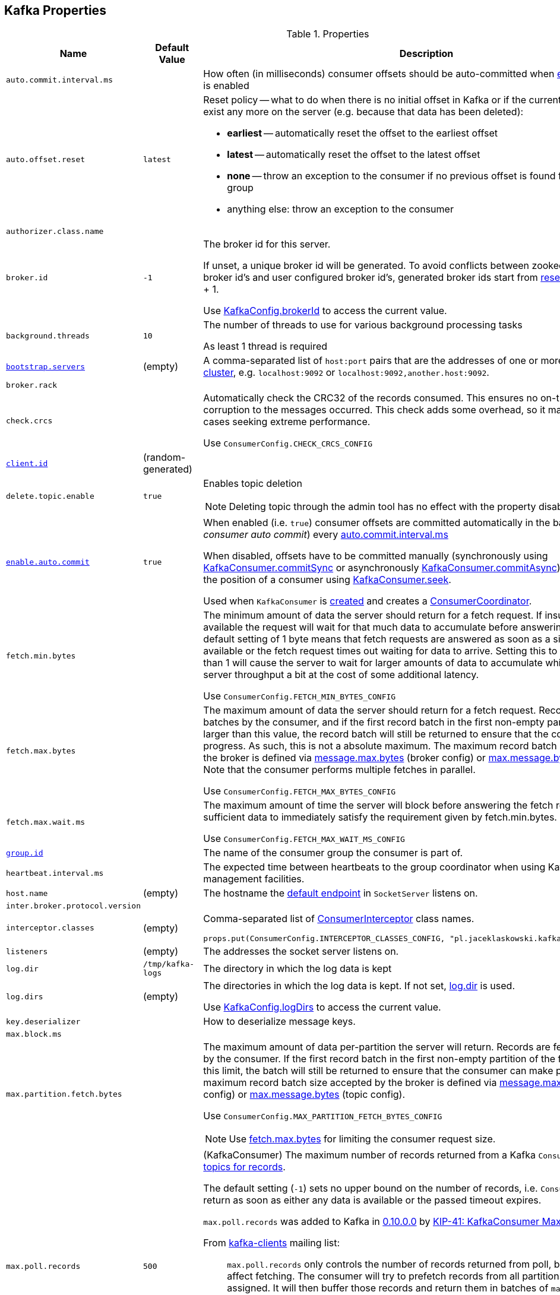 == Kafka Properties

.Properties
[cols="1m,1,2",options="header",width="100%"]
|======================
| Name
| Default Value
| Description

| [[auto.commit.interval.ms]] `auto.commit.interval.ms`
|
| How often (in milliseconds) consumer offsets should be auto-committed when <<enable.auto.commit, enable.auto.commit>> is enabled

| [[auto.offset.reset]] `auto.offset.reset`
| `latest`
a| Reset policy -- what to do when there is no initial offset in Kafka or if the current offset does not exist any more on the server (e.g. because that data has been deleted):

* *earliest* -- automatically reset the offset to the earliest offset
* *latest* -- automatically reset the offset to the latest offset
* *none* -- throw an exception to the consumer if no previous offset is found for the consumer's group
* anything else: throw an exception to the consumer

| [[authorizer.class.name]] `authorizer.class.name`
|
|

| broker.id
| `-1`
| [[broker.id]] The broker id for this server.

If unset, a unique broker id will be generated. To avoid conflicts between zookeeper generated broker id's and user configured broker id's, generated broker ids start from <<reserved.broker.max.id, reserved.broker.max.id>> + 1.

Use <<kafka-KafkaConfig.adoc#brokerId, KafkaConfig.brokerId>> to access the current value.

| background.threads
| `10`
| [[background.threads]] The number of threads to use for various background processing tasks

As least 1 thread is required

| [[bootstrap.servers]] link:kafka-properties-bootstrap-servers.adoc[bootstrap.servers]
| (empty)
| A comma-separated list of `host:port` pairs that are the addresses of one or more brokers in a link:kafka-brokers.adoc[Kafka cluster], e.g. `localhost:9092` or `localhost:9092,another.host:9092`.

| [[broker.rack]] `broker.rack`
|
|

| [[check.crcs]] `check.crcs`
|
| Automatically check the CRC32 of the records consumed. This ensures no on-the-wire or on-disk corruption to the messages occurred. This check adds some overhead, so it may be disabled in cases seeking extreme performance.

Use `ConsumerConfig.CHECK_CRCS_CONFIG`

| [[client.id]] link:kafka-properties-client-id.adoc[client.id]
| (random-generated)
|

| [[delete.topic.enable]] `delete.topic.enable`
| `true`
a| Enables topic deletion

NOTE: Deleting topic through the admin tool has no effect with the property disabled.

| [[enable.auto.commit]] link:kafka-properties-enable-auto-commit.adoc[enable.auto.commit]
| `true`
| When enabled (i.e. `true`) consumer offsets are committed automatically in the background (aka _consumer auto commit_) every <<auto.commit.interval.ms, auto.commit.interval.ms>>

When disabled, offsets have to be committed manually (synchronously using link:kafka-consumer-KafkaConsumer.adoc#commitSync[KafkaConsumer.commitSync] or asynchronously link:kafka-consumer-KafkaConsumer.adoc#commitAsync[KafkaConsumer.commitAsync]). On restart restore the position of a consumer using link:kafka-consumer-KafkaConsumer.adoc#seek[KafkaConsumer.seek].

Used when `KafkaConsumer` is link:kafka-consumer-KafkaConsumer.adoc#creating-instance[created] and creates a link:kafka-consumer-ConsumerCoordinator.adoc#autoCommitEnabled[ConsumerCoordinator].

| [[fetch.min.bytes]] `fetch.min.bytes`
|
| The minimum amount of data the server should return for a fetch request. If insufficient data is available the request will wait for that much data to accumulate before answering the request. The default setting of 1 byte means that fetch requests are answered as soon as a single byte of data is available or the fetch request times out waiting for data to arrive. Setting this to something greater than 1 will cause the server to wait for larger amounts of data to accumulate which can improve server throughput a bit at the cost of some additional latency.

Use `ConsumerConfig.FETCH_MIN_BYTES_CONFIG`

| [[fetch.max.bytes]] `fetch.max.bytes`
|
| The maximum amount of data the server should return for a fetch request. Records are fetched in batches by the consumer, and if the first record batch in the first non-empty partition of the fetch is larger than this value, the record batch will still be returned to ensure that the consumer can make progress. As such, this is not a absolute maximum. The maximum record batch size accepted by the broker is defined via <<message.max.bytes, message.max.bytes>> (broker config) or <<max.message.bytes, max.message.bytes>> (topic config). Note that the consumer performs multiple fetches in parallel.

Use `ConsumerConfig.FETCH_MAX_BYTES_CONFIG`

| [[fetch.max.wait.ms]] `fetch.max.wait.ms`
|
| The maximum amount of time the server will block before answering the fetch request if there isn't sufficient data to immediately satisfy the requirement given by fetch.min.bytes.

Use `ConsumerConfig.FETCH_MAX_WAIT_MS_CONFIG`

| [[group.id]] link:kafka-properties-group-id.adoc[group.id]
|
| The name of the consumer group the consumer is part of.

| [[heartbeat_interval_ms]] `heartbeat.interval.ms`
|
| The expected time between heartbeats to the group coordinator when using Kafka's group management facilities.

| [[host.name]] `host.name`
| (empty)
| The hostname the link:kafka-SocketServer.adoc#endpoints[default endpoint] in `SocketServer` listens on.

| [[inter.broker.protocol.version]] `inter.broker.protocol.version`
|
|

| [[interceptor.classes]] `interceptor.classes`
| (empty)
a| Comma-separated list of link:kafka-consumer-ConsumerInterceptor.adoc[ConsumerInterceptor] class names.

[source, scala]
----
props.put(ConsumerConfig.INTERCEPTOR_CLASSES_CONFIG, "pl.jaceklaskowski.kafka.KafkaInterceptor")
----

| [[listeners]] `listeners`
| (empty)
| The addresses the socket server listens on.

| `log.dir`
| `/tmp/kafka-logs`
| [[log.dir]] The directory in which the log data is kept

| `log.dirs`
| (empty)
| [[log.dirs]] The directories in which the log data is kept. If not set, <<log.dir, log.dir>> is used.

Use <<kafka-KafkaConfig.adoc#logDirs, KafkaConfig.logDirs>> to access the current value.

| [[key.deserializer]] `key.deserializer`
|
| How to deserialize message keys.

| [[max.block.ms]] `max.block.ms`
|
|

| [[max.partition.fetch.bytes]] `max.partition.fetch.bytes`
|
a| The maximum amount of data per-partition the server will return. Records are fetched in batches by the consumer. If the first record batch in the first non-empty partition of the fetch is larger than this limit, the batch will still be returned to ensure that the consumer can make progress. The maximum record batch size accepted by the broker is defined via <<message.max.bytes, message.max.bytes>> (broker config) or <<max.message.bytes, max.message.bytes>> (topic config).

Use `ConsumerConfig.MAX_PARTITION_FETCH_BYTES_CONFIG`

NOTE: Use <<fetch.max.bytes, fetch.max.bytes>> for limiting the consumer request size.

| [[max.poll.records]] `max.poll.records`
| `500`
a| (KafkaConsumer) The maximum number of records returned from a Kafka `Consumer` when link:kafka-consumer-Consumer.adoc#poll[polling topics for records].

The default setting (`-1`) sets no upper bound on the number of records, i.e. `Consumer.poll()` will return as soon as either any data is available or the passed timeout expires.

`max.poll.records` was added to Kafka in https://issues.apache.org/jira/browse/KAFKA-3007[0.10.0.0] by https://cwiki.apache.org/confluence/display/KAFKA/KIP-41%3A+KafkaConsumer+Max+Records[KIP-41: KafkaConsumer Max Records].

From https://groups.google.com/d/msg/kafka-clients/5jagwTywVb8/2v7vYg9SBAAJ[kafka-clients] mailing list:

> `max.poll.records` only controls the number of records returned from poll, but does not affect fetching. The consumer will try to prefetch records from all partitions it is assigned. It will then buffer those records and return them in batches of `max.poll.records` each (either all from the same topic partition if there are enough left to satisfy the number of records, or from multiple topic partitions if the data from the last fetch for one of the topic partitions does not cover the `max.poll.records`).

Use `ConsumerConfig.MAX_POLL_RECORDS_CONFIG`.

---

Internally, `max.poll.records` is used exclusively when `KafkaConsumer` is link:kafka-consumer-KafkaConsumer.adoc#creating-instance[created] (to create a link:kafka-consumer-KafkaConsumer.adoc#fetcher[Fetcher]).

| [[metadata.max.age.ms]] `metadata.max.age.ms`
|
|

| [[metric_reporters]] `metric.reporters`
| link:kafka-MetricsReporter.adoc#JmxReporter[JmxReporter]
| The list of fully-qualified classes names of the link:kafka-MetricsReporter.adoc[metrics reporters].

| [[metrics_num_samples]] `metrics.num.samples`
|
| Number of samples to compute metrics.

| [[metrics_sample_window_ms]] `metrics.sample.window.ms`
|
| Time window (in milliseconds) a metrics sample is computed over.

| `min.insync.replicas`
| `1`
| [[min.insync.replicas]]
When a producer sets acks to "all" (or "-1"), this configuration specifies the minimum number of replicas that must acknowledge a write for the write to be considered successful.

If this minimum cannot be met, then the producer will raise an exception (either `NotEnoughReplicas` or `NotEnoughReplicasAfterAppend`).

When used together, `min.insync.replicas` and acks allow you to enforce greater durability guarantees.

A typical scenario would be to create a topic with a replication factor of 3, set `min.insync.replicas` to 2, and produce with acks of "all". This will ensure that the producer raises an exception if a majority of replicas do not receive a write.

| [[num.io.threads]] `num.io.threads`
| `8`
| The number of threads that link:kafka-KafkaServer.adoc[KafkaServer] uses for processing requests, which may include disk I/O

| [[num.network.threads]] `num.network.threads`
| `3`
| The number of threads that SocketServer uses for the link:kafka-SocketServer.adoc#numProcessorThreads[number of processors per endpoint].

| [[port]] `port`
| (empty)
| The port the link:kafka-SocketServer.adoc#endpoints[default endpoint] in `SocketServer` listens on.

| [[rebalance_timeout_ms]] `rebalance.timeout.ms`
|
| The maximum allowed time for each worker to join the group once a rebalance has begun.

| [[receive.buffer.bytes]] `receive.buffer.bytes`
|
| The hint about the size of the TCP network receive buffer (SO_RCVBUF) to use (for a socket) when reading data. If the value is -1, the OS default will be used.

| [[replica.lag.time.max.ms]] `replica.lag.time.max.ms`
|
|

| [[replica.socket.timeout.ms]] `replica.socket.timeout.ms`
|
|

| reserved.broker.max.id
| `-1`
| [[reserved.broker.max.id]]

| [[retry.backoff.ms]] link:kafka-properties-retry-backoff-ms.adoc[retry.backoff.ms]
|
| Time to wait before attempting to retry a failed request to a given topic partition. This avoids repeatedly sending requests in a tight loop under some failure scenarios.

Use `ConsumerConfig.RETRY_BACKOFF_MS_CONFIG`

| [[request.timeout.ms]] `request.timeout.ms`
|
| The configuration controls the maximum amount of time the client will wait for the response of a request. If the response is not received before the timeout elapses the client will resend the request if necessary or fail the request if retries are exhausted.

Use `ConsumerConfig.REQUEST_TIMEOUT_MS_CONFIG`

| [[sasl.enabled.mechanisms]] `sasl.enabled.mechanisms`
|
|

| [[send.buffer.bytes]] `send.buffer.bytes`
|
| The hint about the size of the TCP network send buffer (SO_SNDBUF) to use (for a socket) when sending data. If the value is -1, the OS default will be used.

| [[session_timeout_ms]] `session.timeout.ms`
| 10000
| The timeout used to detect worker failures.

| [[value_deserializer]] `value.deserializer`
|
| How to deserialize message values
|======================

[source, scala]
----
// requires org.apache.kafka:connect-runtime:0.10.0.1 dependency

import org.apache.kafka.connect.runtime.distributed.DistributedConfig
DistributedConfig.SESSION_TIMEOUT_MS_CONFIG
----

CAUTION: FIXME How to know the current value of a setting on a producer's and a consumer's side?
